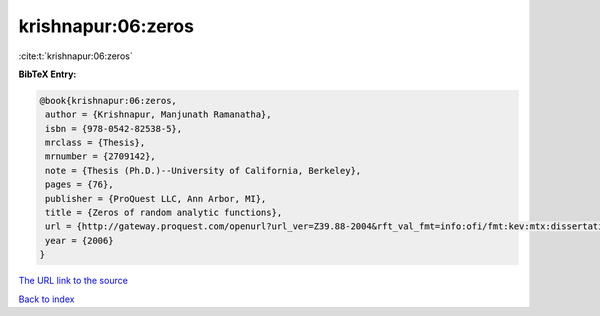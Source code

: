 krishnapur:06:zeros
===================

:cite:t:`krishnapur:06:zeros`

**BibTeX Entry:**

.. code-block:: bibtex

   @book{krishnapur:06:zeros,
    author = {Krishnapur, Manjunath Ramanatha},
    isbn = {978-0542-82538-5},
    mrclass = {Thesis},
    mrnumber = {2709142},
    note = {Thesis (Ph.D.)--University of California, Berkeley},
    pages = {76},
    publisher = {ProQuest LLC, Ann Arbor, MI},
    title = {Zeros of random analytic functions},
    url = {http://gateway.proquest.com/openurl?url_ver=Z39.88-2004&rft_val_fmt=info:ofi/fmt:kev:mtx:dissertation&res_dat=xri:pqdiss&rft_dat=xri:pqdiss:3228387},
    year = {2006}
   }
`The URL link to the source <ttp://gateway.proquest.com/openurl?url_ver=Z39.88-2004&rft_val_fmt=info:ofi/fmt:kev:mtx:dissertation&res_dat=xri:pqdiss&rft_dat=xri:pqdiss:3228387}>`_


`Back to index <../By-Cite-Keys.html>`_
